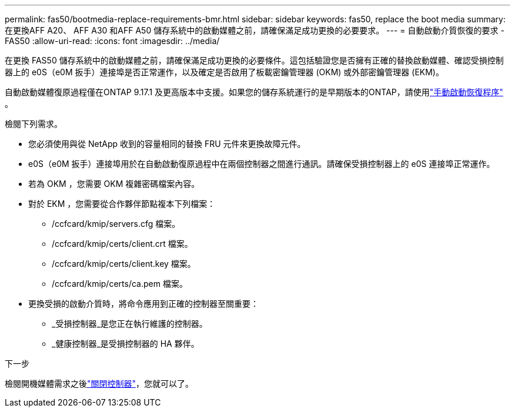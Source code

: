 ---
permalink: fas50/bootmedia-replace-requirements-bmr.html 
sidebar: sidebar 
keywords: fas50, replace the boot media 
summary: 在更換AFF A20、 AFF A30 和AFF A50 儲存系統中的啟動媒體之前，請確保滿足成功更換的必要要求。 
---
= 自動啟動介質恢復的要求 - FAS50
:allow-uri-read: 
:icons: font
:imagesdir: ../media/


[role="lead"]
在更換 FAS50 儲存系統中的啟動媒體之前，請確保滿足成功更換的必要條件。這包括驗證您是否擁有正確的替換啟動媒體、確認受損控制器上的 e0S（e0M 扳手）連接埠是否正常運作，以及確定是否啟用了板載密鑰管理器 (OKM) 或外部密鑰管理器 (EKM)。

自動啟動媒體復原過程僅在ONTAP 9.17.1 及更高版本中支援。如果您的儲存系統運行的是早期版本的ONTAP，請使用link:bootmedia-replace-workflow.html["手動啟動恢復程序"] 。

檢閱下列需求。

* 您必須使用與從 NetApp 收到的容量相同的替換 FRU 元件來更換故障元件。
* e0S（e0M 扳手）連接埠用於在自動啟動復原過程中在兩個控制器之間進行通訊。請確保受損控制器上的 e0S 連接埠正常運作。
* 若為 OKM ，您需要 OKM 複雜密碼檔案內容。
* 對於 EKM ，您需要從合作夥伴節點複本下列檔案：
+
** /ccfcard/kmip/servers.cfg 檔案。
** /ccfcard/kmip/certs/client.crt 檔案。
** /ccfcard/kmip/certs/client.key 檔案。
** /ccfcard/kmip/certs/ca.pem 檔案。


* 更換受損的啟動介質時，將命令應用到正確的控制器至關重要：
+
** _受損控制器_是您正在執行維護的控制器。
** _健康控制器_是受損控制器的 HA 夥伴。




.下一步
檢閱開機媒體需求之後link:bootmedia-shutdown-bmr.html["關閉控制器"]，您就可以了。
